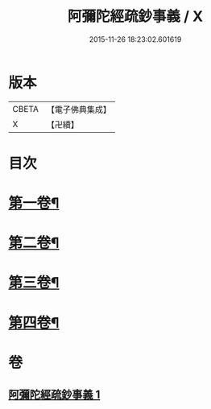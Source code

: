 #+TITLE: 阿彌陀經疏鈔事義 / X
#+DATE: 2015-11-26 18:23:02.601619
* 版本
 |     CBETA|【電子佛典集成】|
 |         X|【卍續】    |

* 目次
* [[file:KR6p0020_001.txt::001-0685a4][第一卷¶]]
* [[file:KR6p0020_001.txt::0688b9][第二卷¶]]
* [[file:KR6p0020_001.txt::0691a23][第三卷¶]]
* [[file:KR6p0020_001.txt::0693c3][第四卷¶]]
* 卷
** [[file:KR6p0020_001.txt][阿彌陀經疏鈔事義 1]]
